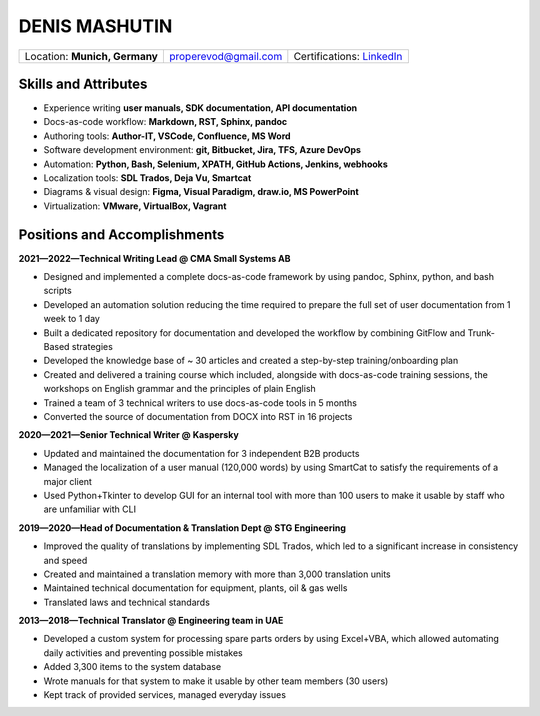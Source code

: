 ==============
DENIS MASHUTIN
==============

.. csv-table::

    "Location: **Munich, Germany**",properevod@gmail.com, Certifications: `LinkedIn`_

.. _LinkedIn: https://www.linkedin.com/in/denis-mashutin

Skills and Attributes
=====================

*  Experience writing **user manuals, SDK documentation, API documentation**

*  Docs-as-code workflow: **Markdown, RST, Sphinx, pandoc**

*  Authoring tools: **Author-IT, VSCode, Confluence, MS Word**

*  Software development environment: **git, Bitbucket, Jira, TFS, Azure DevOps**

*  Automation: **Python, Bash, Selenium, XPATH, GitHub Actions, Jenkins, webhooks**

*  Localization tools: **SDL Trados, Deja Vu, Smartcat**

*  Diagrams & visual design: **Figma, Visual Paradigm, draw.io, MS PowerPoint**

*  Virtualization: **VMware, VirtualBox, Vagrant**

Positions and Accomplishments
=============================

**2021—2022—Technical Writing Lead @ CMA Small Systems AB**

*  Designed and implemented a complete docs-as-code framework by using pandoc, Sphinx, python, and bash scripts

*  Developed an automation solution reducing the time required to prepare the full set of user documentation from 1 week to 1 day

*  Built a dedicated repository for documentation and developed the workflow by combining GitFlow and Trunk-Based strategies

*  Developed the knowledge base of ~ 30 articles and created a step-by-step training/onboarding plan

*  Created and delivered a training course which included, alongside with docs-as-code training sessions, the workshops on English grammar and the principles of plain English

*  Trained a team of 3 technical writers to use docs-as-code tools in 5 months

*  Converted the source of documentation from DOCX into RST in 16 projects

**2020—2021—Senior Technical Writer @ Kaspersky**

*  Updated and maintained the documentation for 3 independent B2B products

*  Managed the localization of a user manual (120,000 words) by using SmartCat to satisfy the requirements of a major client

*  Used Python+Tkinter to develop GUI for an internal tool with more than 100 users to make it usable by staff who are unfamiliar with CLI

**2019—2020—Head of Documentation & Translation Dept @ STG Engineering**

*  Improved the quality of translations by implementing SDL Trados, which led to a significant increase in consistency and speed

*  Created and maintained a translation memory with more than 3,000 translation units

*  Maintained technical documentation for equipment, plants, oil & gas wells

*  Translated laws and technical standards

**2013—2018—Technical Translator @ Engineering team in UAE**

*  Developed a custom system for processing spare parts orders by using Excel+VBA, which allowed automating daily activities and preventing possible mistakes

*  Added 3,300 items to the system database

*  Wrote manuals for that system to make it usable by other team members (30 users)

*  Kept track of provided services, managed everyday issues
